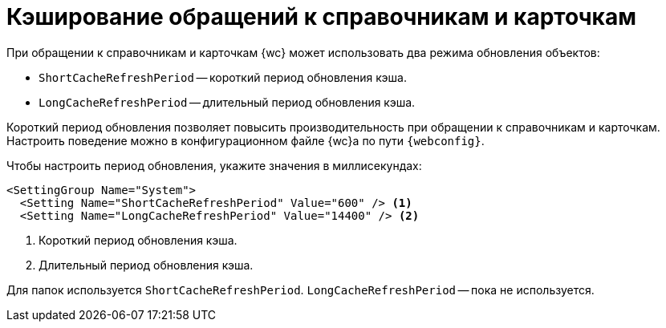 = Кэширование обращений к справочникам и карточкам

При обращении к справочникам и карточкам {wc} может использовать два режима обновления объектов:

* `ShortCacheRefreshPeriod` -- короткий период обновления кэша.
* `LongCacheRefreshPeriod` -- длительный период обновления кэша.

Короткий период обновления позволяет повысить производительность при обращении к справочникам и карточкам. Настроить поведение можно в конфигурационном файле {wc}а по пути `{webconfig}`.

// tag::webconfig[]
.Чтобы настроить период обновления, укажите значения в миллисекундах:
[source]
----
<SettingGroup Name="System">
  <Setting Name="ShortCacheRefreshPeriod" Value="600" /> <.>
  <Setting Name="LongCacheRefreshPeriod" Value="14400" /> <.>
----
<.> Короткий период обновления кэша.
<.> Длительный период обновления кэша.

Для папок используется `ShortCacheRefreshPeriod`. `LongCacheRefreshPeriod` -- пока не используется.
// end::webconfig[]
